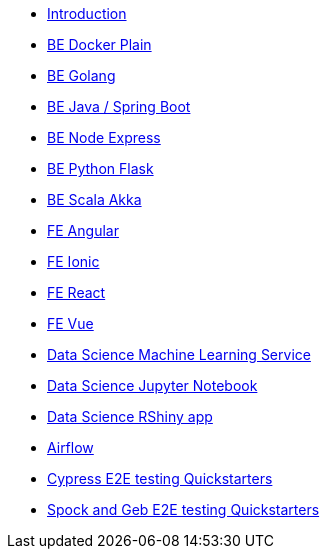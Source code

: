 * xref:ROOT:index.adoc[Introduction]
//Backend Quickstarters
* xref:ROOT:docker-plain.adoc[BE Docker Plain]
* xref:ROOT:be-golang-plain.adoc[BE Golang]
* xref:ROOT:be-java-springboot.adoc[BE Java / Spring Boot]
* xref:ROOT:be-typescript-express.adoc[BE Node Express]
* xref:ROOT:be-python-flask.adoc[BE Python Flask]
* xref:ROOT:be-scala-akka.adoc[BE Scala Akka]


//Frontend Quickstarters
* xref:ROOT:fe-angular.adoc[FE Angular]
* xref:ROOT:fe-ionic.adoc[FE Ionic]
* xref:ROOT:fe-react.adoc[FE React]
* xref:ROOT:fe-vue.adoc[FE Vue]

// Data Science Quickstarters
* xref:ROOT:ds-ml-service.adoc[Data Science Machine Learning Service]
* xref:ROOT:ds-jupyter-notebook.adoc[Data Science Jupyter Notebook]
* xref:ROOT:ds-rshiny.adoc[Data Science RShiny app]
//Other Quickstarters
* xref:ROOT:airflow-cluster.adoc[Airflow]
* xref:ROOT:e2e-cypress.adoc[Cypress E2E testing Quickstarters]
* xref:ROOT:e2e-spock-geb.adoc[Spock and Geb E2E testing Quickstarters]




